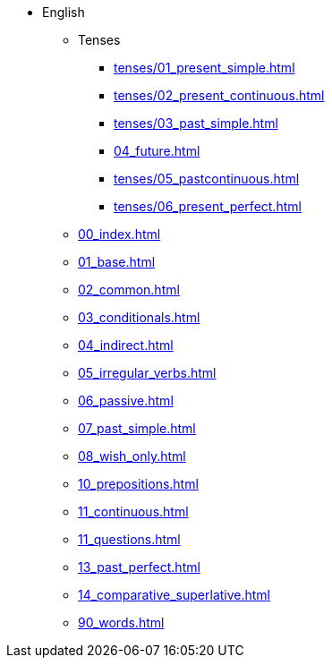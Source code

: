 * English
** Tenses 
*** xref:tenses/01_present_simple.adoc[]
*** xref:tenses/02_present_continuous.adoc[]
*** xref:tenses/03_past_simple.adoc[]
*** xref:04_future.adoc[]
*** xref:tenses/05_pastcontinuous.adoc[]
*** xref:tenses/06_present_perfect.adoc[]

** xref:00_index.adoc[]
** xref:01_base.adoc[]
** xref:02_common.adoc[]
** xref:03_conditionals.adoc[]
** xref:04_indirect.adoc[]
** xref:05_irregular_verbs.adoc[]
** xref:06_passive.adoc[]
** xref:07_past_simple.adoc[]
** xref:08_wish_only.adoc[]
** xref:10_prepositions.adoc[]
** xref:11_continuous.adoc[]
** xref:11_questions.adoc[]
** xref:13_past_perfect.adoc[]
** xref:14_comparative_superlative.adoc[]
** xref:90_words.adoc[]
